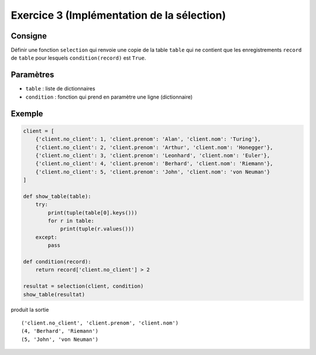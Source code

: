 Exercice 3 (Implémentation de la sélection)
===========================================

Consigne
--------        

Définir une fonction ``selection`` qui renvoie une copie de la table ``table``
qui ne contient que les enregistrements ``record`` de ``table`` pour
lesquels ``condition(record)`` est ``True``.

Paramètres
----------

* ``table`` : liste de dictionnaires

* ``condition`` : fonction qui prend en paramètre une ligne (dictionnaire)

..  only:: not corrige

    Code de base
    ------------

    ..  code-block:: python
    
        def selection(table):
            result_table = []

            # votre code ici pour ne garder de la table passée en argument
            # que les lignes à mettre dans le résultat finale

            return result_table


Exemple
-------

..  code-block:: python

    client = [
        {'client.no_client': 1, 'client.prenom': 'Alan', 'client.nom': 'Turing'},
        {'client.no_client': 2, 'client.prenom': 'Arthur', 'client.nom': 'Honegger'},
        {'client.no_client': 3, 'client.prenom': 'Leonhard', 'client.nom': 'Euler'},
        {'client.no_client': 4, 'client.prenom': 'Berhard', 'client.nom': 'Riemann'},
        {'client.no_client': 5, 'client.prenom': 'John', 'client.nom': 'von Neuman'}
    ]

    def show_table(table):
        try:
            print(tuple(table[0].keys()))
            for r in table:
                print(tuple(r.values()))
        except:
            pass

    def condition(record):
        return record['client.no_client'] > 2

    resultat = selection(client, condition)
    show_table(resultat)

produit la sortie ::    

    ('client.no_client', 'client.prenom', 'client.nom')
    (4, 'Berhard', 'Riemann')
    (5, 'John', 'von Neuman')

..  only:: corrige

    Corrigé
    -------

    ..  code-block:: python
        :linenos:

        def selection(table, condition):    
            result_table = []

            for record in table:
                if condition(record):
                    result_table.append(record)

            return result_table